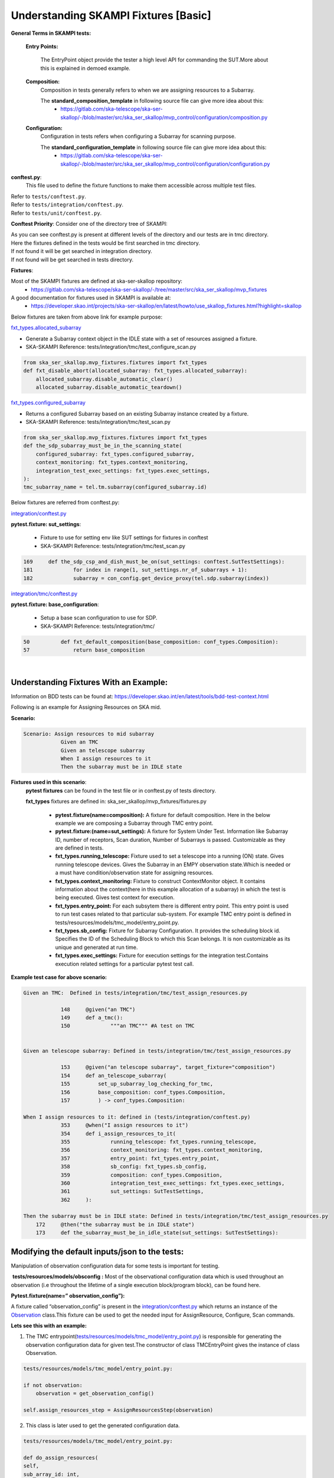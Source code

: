 .. _`Testing Runway`:

Understanding SKAMPI Fixtures [Basic]
*************************************************************
**General Terms in SKAMPI tests:**

    **Entry Points:**

            The EntryPoint object provide the tester a high level API for commanding the SUT.More about this is explained in demoed example.
    
    **Composition:**
            Composition in tests generally refers to when we are assigning resources to a Subarray.
            
            The **standard_composition_template** in following source file can give more idea about this:
                * https://gitlab.com/ska-telescope/ska-ser-skallop/-/blob/master/src/ska_ser_skallop/mvp_control/configuration/composition.py
  
    **Configuration:**
            Configuration in tests refers when configuring a Subarray for scanning purpose.

            The **standard_configuration_template** in following source file can give more idea about this:
                * https://gitlab.com/ska-telescope/ska-ser-skallop/-/blob/master/src/ska_ser_skallop/mvp_control/configuration/configuration.py

    
**conftest.py**:
   This file used to define the fixture functions to make them accessible across multiple test files.

| Refer to ``tests/conftest.py``. 
| Refer to ``tests/integration/conftest.py``.
| Refer to ``tests/unit/conftest.py``.

**Conftest Priority**:
Consider one of the directory tree of SKAMPI:

.. image:: ../_static/img/conftest_tree.png

| As you can see conftest.py is present at different levels of the directory and our tests are in tmc directory.

| Here the fixtures defined in the tests would be first searched in tmc directory.

| If not found it will be get searched in integration directory.

| If not found will be get searched in tests directory.

**Fixtures**: 

Most of the SKAMPI fixtures are defined at ska-ser-skallop repository:
    * https://gitlab.com/ska-telescope/ska-ser-skallop/-/tree/master/src/ska_ser_skallop/mvp_fixtures

A good documentation for fixtures used in SKAMPI is available at:
    * https://developer.skao.int/projects/ska-ser-skallop/en/latest/howto/use_skallop_fixtures.html?highlight=skallop

Below fixtures are taken from above link for example purpose:  

`fxt_types.allocated_subarray <https://gitlab.com/ska-telescope/ska-ser-skallop/-/blob/master/src/ska_ser_skallop/mvp_fixtures/fixtures.py>`_
 
* Generate a Subarray context object in the IDLE state with a set of resources assigned a fixture.

* SKA-SKAMPI Reference:  tests/integration/tmc/test_configure_scan.py

.. code-block:: python

    from ska_ser_skallop.mvp_fixtures.fixtures import fxt_types
    def fxt_disable_abort(allocated_subarray: fxt_types.allocated_subarray):
        allocated_subarray.disable_automatic_clear()
        allocated_subarray.disable_automatic_teardown()

`fxt_types.configured_subarray <https://gitlab.com/ska-telescope/ska-ser-skallop/-/blob/master/src/ska_ser_skallop/mvp_fixtures/fixtures.py>`_

* Returns a configured Subarray based on an existing Subarray instance created by a fixture.
  
* SKA-SKAMPI Reference:  tests/integration/tmc/test_scan.py

.. code-block:: python

    from ska_ser_skallop.mvp_fixtures.fixtures import fxt_types
    def the_sdp_subarray_must_be_in_the_scanning_state(
        configured_subarray: fxt_types.configured_subarray,
        context_monitoring: fxt_types.context_monitoring,
        integration_test_exec_settings: fxt_types.exec_settings,
    ):
    tmc_subarray_name = tel.tm.subarray(configured_subarray.id)


Below fixtures are referred from conftest.py:

`integration/conftest.py <https://gitlab.com/ska-telescope/ska-skampi/-/blob/master/tests/integration/conftest.py>`_ 

**pytest.fixture: sut_settings**:

        *   Fixture to use for setting env like  SUT settings for fixtures in conftest
        *   SKA-SKAMPI Reference: tests/integration/tmc/test_scan.py


.. code-block:: console

        169 	def the_sdp_csp_and_dish_must_be_on(sut_settings: conftest.SutTestSettings):
	181 		for index in range(1, sut_settings.nr_of_subarrays + 1):
	182 		subarray = con_config.get_device_proxy(tel.sdp.subarray(index))



`integration/tmc/conftest.py <https://gitlab.com/ska-telescope/ska-skampi/-/blob/master/tests/integration/tmc/conftest.py>`_ 

**pytest.fixture: base_configuration**:

        *  Setup a base scan configuration to use for SDP.
  
        *  SKA-SKAMPI Reference: tests/integration/tmc/

.. code-block:: console

        50 	    def fxt_default_composition(base_composition: conf_types.Composition):
	57 		return base_composition



|          

**Understanding Fixtures With an Example:**
-------------------------------------------
Information on BDD tests can be found at: https://developer.skao.int/en/latest/tools/bdd-test-context.html

Following is an example for Assigning Resources on SKA mid.

**Scenario:**

.. code-block:: console

    Scenario: Assign resources to mid subarray
		Given an TMC
		Given an telescope subarray
		When I assign resources to it
		Then the subarray must be in IDLE state

**Fixtures used in this scenario**: 
      **pytest fixtures** can be found in the test file or in conftest.py of tests directory.

      **fxt_types** fixtures are defined in: ska_ser_skallop/mvp_fixtures/fixtures.py

           * **pytest.fixture(name=composition):** A fixture for default composition. Here in the below example we are composing a Subarray through TMC entry point.
           * **pytest.fixture:(name=sut_settings):** A fixture for System Under Test. Information like Subarray ID, number of receptors, Scan duration, Number of Subarrays is passed. Customizable as they are defined in tests.
           * **fxt_types.running_telescope:** Fixture used to set a telescope into a running (ON) state. Gives running telescope devices. Gives the Subarray in an EMPY observation state.Which is needed or a must have condition/observation state for assigning resources.
           * **fxt_types.context_monitoring:** Fixture to construct ContextMonitor object. It contains information about the context(here in this example allocation of a subarray) in which the test is being executed. Gives test context for execution.
           * **fxt_types.entry_point:** For each subsytem there is different entry point. This entry point is used to run test cases related to that particular sub-system. For example TMC entry point is defined in tests/resources/models/tmc_model/entry_point.py. 
           * **fxt_types.sb_config:** Fixture for Subarray Configuration. It provides the scheduling block id. Specifies the ID of the Scheduling Block to which this Scan belongs. It is non customizable as its unique and generated at run time.
           * **fxt_types.exec_settings:** Fixture for execution settings for the integration test.Contains execution related settings for a particular pytest test call.

**Example test case for above scenario:**

.. code-block:: console

    Given an TMC:  Defined in tests/integration/tmc/test_assign_resources.py
		
		148	@given("an TMC")
		149	def a_tmc():
		150		"""an TMC""" #A test on TMC
    

    Given an telescope subarray: Defined in tests/integration/tmc/test_assign_resources.py

		153	@given("an telescope subarray", target_fixture="composition")
		154	def an_telescope_subarray(
                155	    set_up_subarray_log_checking_for_tmc,
		156	    base_composition: conf_types.Composition, 
		157	    ) -> conf_types.Composition:

    When I assign resources to it: defined in (tests/integration/conftest.py)
		353 	@when("I assign resources to it")
		354	def i_assign_resources_to_it(
		355		running_telescope: fxt_types.running_telescope,
		356		context_monitoring: fxt_types.context_monitoring, 
		357		entry_point: fxt_types.entry_point, 
		358		sb_config: fxt_types.sb_config, 
		359		composition: conf_types.Composition, 
		360		integration_test_exec_settings: fxt_types.exec_settings, 
		361		sut_settings: SutTestSettings, 
		362	):
    
    Then the subarray must be in IDLE state: Defined in tests/integration/tmc/test_assign_resources.py
	172	@then("the subarray must be in IDLE state")
	173 	def the_subarray_must_be_in_idle_state(sut_settings: SutTestSettings): 


**Modifying the default inputs/json to the tests:**
---------------------------------------------------
Manipulation of observation configuration data for some tests is important for testing.

 **tests/resources/models/obsconfig :**  Most of the observational configuration data which is used throughout an observation (i.e throughout the lifetime of a single execution block/program block), can be found here.


**Pytest.fixture(name=” observation_config”):**

A fixture called “observation_config” is present in the `integration/conftest.py <https://gitlab.com/ska-telescope/ska-skampi/-/blob/master/tests/integration/conftest.py>`_ which returns an instance of the `Observation <https://gitlab.com/ska-telescope/ska-skampi/-/blob/master/tests/resources/models/obsconfig/config.py>`_ class.This fixture can be used to get the needed input for AssignResource, Configure, Scan commands. 

**Lets see this with an example:**

1. The TMC entrypoint(`tests/resources/models/tmc_model/entry_point.py <https://gitlab.com/ska-telescope/ska-skampi/-/blob/master/tests/resources/models/tmc_model/entry_point.py>`_)  is responsible for generating the observation configuration data for given test.The constructor of class TMCEntryPoint gives the instance of class Observation.

.. code-block:: python

    tests/resources/models/tmc_model/entry_point.py:

    if not observation:
        observation = get_observation_config()

    self.assign_resources_step = AssignResourcesStep(observation)



2. This class is later used to get the generated configuration data. 

.. code-block:: python

    tests/resources/models/tmc_model/entry_point.py:

    def do_assign_resources(
    self,
    sub_array_id: int,
    dish_ids: List[int],
    composition: types.Composition, # pylint: disable=
    sb_id: str,
    ):
    central_node_name = self._tel.tm.central_node
    central_node = con_config.get_device_proxy(central_node_name, fast_load=True)
    if self._tel.skamid:
    config = self.observation.generate_assign_resources_config(sub_array_id).as_json


3. as you can see in the above code below instruction, is  generating the assign resource json.

.. code-block:: python

    config = self.observation.generate_assign_resources_config(sub_array_id).as_json

4. With the help of  “observation_config” or “sut_settings” fixture one can modify the input as needed.

.. code-block:: python

    my_test_function_that_adds_beam_configuration(observation_config):
        observation_config.add_beam_configuration(...)

    or  directly from fixture sut_settings as:

    my_test_function_that_adds_beam_configuration(sut_settings: SutSettings):
        sut_settings .observation.add_beam_configuration(...)

5. The same steps can be followed for Configure and Scan commands.





